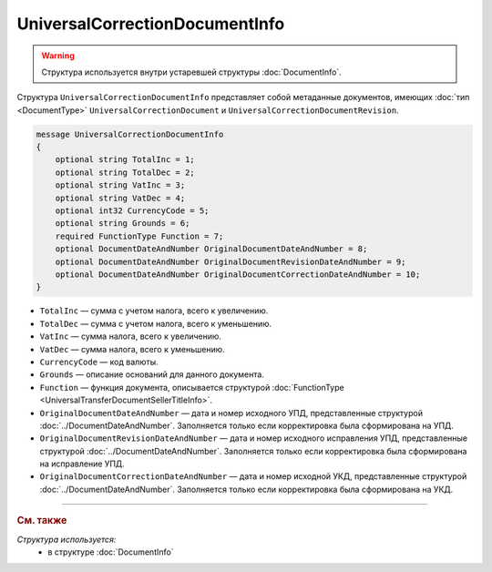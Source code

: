 UniversalCorrectionDocumentInfo
===============================

.. warning::
	Структура используется внутри устаревшей структуры :doc:`DocumentInfo`.

Структура ``UniversalCorrectionDocumentInfo`` представляет собой метаданные документов, имеющих :doc:`тип <DocumentType>` ``UniversalCorrectionDocument`` и ``UniversalCorrectionDocumentRevision``.

.. code-block:: protobuf

    message UniversalCorrectionDocumentInfo
    {
        optional string TotalInc = 1;
        optional string TotalDec = 2;
        optional string VatInc = 3;
        optional string VatDec = 4;
        optional int32 CurrencyCode = 5;
        optional string Grounds = 6;
        required FunctionType Function = 7;
        optional DocumentDateAndNumber OriginalDocumentDateAndNumber = 8;
        optional DocumentDateAndNumber OriginalDocumentRevisionDateAndNumber = 9;
        optional DocumentDateAndNumber OriginalDocumentCorrectionDateAndNumber = 10;
    }

- ``TotalInc`` — сумма с учетом налога, всего к увеличению.
- ``TotalDec`` — сумма с учетом налога, всего к уменьшению.
- ``VatInc`` — сумма налога, всего к увеличению.
- ``VatDec`` — сумма налога, всего к уменьшению.
- ``CurrencyCode`` — код валюты.
- ``Grounds`` — описание оснований для данного документа.
- ``Function`` — функция документа, описывается структурой :doc:`FunctionType <UniversalTransferDocumentSellerTitleInfo>`.
- ``OriginalDocumentDateAndNumber`` — дата и номер исходного УПД, представленные структурой :doc:`../DocumentDateAndNumber`. Заполняется только если корректировка была сформирована на УПД. 
- ``OriginalDocumentRevisionDateAndNumber`` — дата и номер исходного исправления УПД, представленные структурой :doc:`../DocumentDateAndNumber`. Заполняется только если корректировка была сформирована на исправление УПД.
- ``OriginalDocumentCorrectionDateAndNumber`` — дата и номер исходной УКД, представленные структурой :doc:`../DocumentDateAndNumber`. Заполняется только если корректировка была сформирована на УКД.

----

.. rubric:: См. также

*Структура используется:*
	- в структуре :doc:`DocumentInfo`